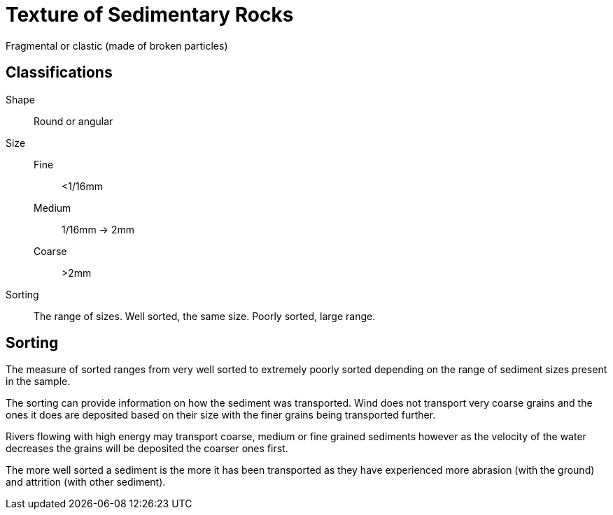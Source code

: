 = Texture of Sedimentary Rocks

Fragmental or clastic (made of broken particles)

== Classifications
Shape::
  Round or angular
Size::
  Fine;; <1/16mm
  Medium;; 1/16mm -> 2mm
  Coarse;; >2mm
Sorting::
  The range of sizes. Well sorted, the same size. Poorly sorted,
  large range.

== Sorting
The measure of sorted ranges from very well sorted to extremely poorly sorted depending on the range of sediment sizes present in the sample.

The sorting can provide information on how the sediment was transported. Wind does not transport very coarse grains and the ones it does are deposited based on their size with the finer grains being transported further.

Rivers flowing with high energy may transport coarse, medium or fine grained sediments however as the velocity of the water decreases the grains will be deposited the coarser ones first.

The more well sorted a sediment is the more it has been transported as they have experienced more abrasion (with the ground) and attrition (with other sediment).
